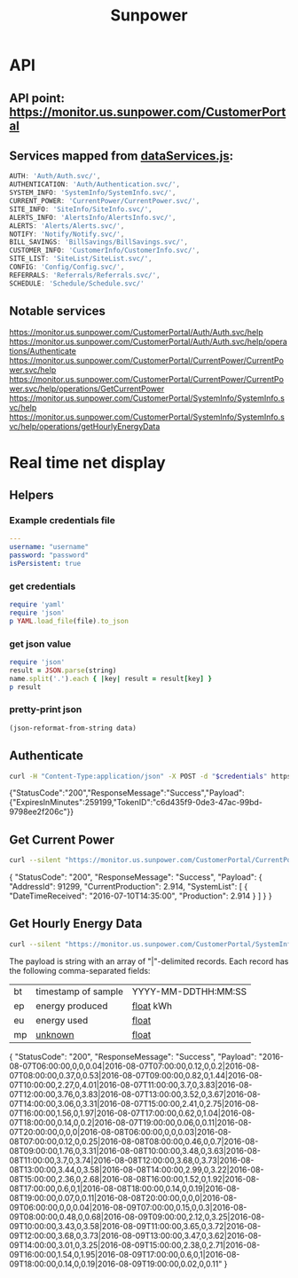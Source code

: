 #+TITLE: Sunpower
#+DESCRIPTION: Unofficial tests of apparent Sunpower API

[[https://codeclimate.com/github/jeffkowalski/sunpower/badges/gpa.svg]]

* API
** API point: https://monitor.us.sunpower.com/CustomerPortal

** Services mapped from [[https://monitor.us.sunpower.com/v06232016102250/C:/Program Files (x86)/Jenkins/workspace/SunpowerSpa-Master/src/scripts/config/dataServices/dataServices.js][dataServices.js]]:
#+BEGIN_SRC javascript
AUTH: 'Auth/Auth.svc/',
AUTHENTICATION: 'Auth/Authentication.svc/',
SYSTEM_INFO: 'SystemInfo/SystemInfo.svc/',
CURRENT_POWER: 'CurrentPower/CurrentPower.svc/',
SITE_INFO: 'SiteInfo/SiteInfo.svc/',
ALERTS_INFO: 'AlertsInfo/AlertsInfo.svc/',
ALERTS: 'Alerts/Alerts.svc/',
NOTIFY: 'Notify/Notify.svc/',
BILL_SAVINGS: 'BillSavings/BillSavings.svc/',
CUSTOMER_INFO: 'CustomerInfo/CustomerInfo.svc/',
SITE_LIST: 'SiteList/SiteList.svc/',
CONFIG: 'Config/Config.svc/',
REFERRALS: 'Referrals/Referrals.svc/',
SCHEDULE: 'Schedule/Schedule.svc/'
#+END_SRC

** Notable services
https://monitor.us.sunpower.com/CustomerPortal/Auth/Auth.svc/help
https://monitor.us.sunpower.com/CustomerPortal/Auth/Auth.svc/help/operations/Authenticate
https://monitor.us.sunpower.com/CustomerPortal/CurrentPower/CurrentPower.svc/help
https://monitor.us.sunpower.com/CustomerPortal/CurrentPower/CurrentPower.svc/help/operations/GetCurrentPower
https://monitor.us.sunpower.com/CustomerPortal/SystemInfo/SystemInfo.svc/help
https://monitor.us.sunpower.com/CustomerPortal/SystemInfo/SystemInfo.svc/help/operations/getHourlyEnergyData

* Real time net display
** Helpers
*** Example credentials file
#+BEGIN_SRC yaml
---
username: "username"
password: "password"
isPersistent: true
#+END_SRC

*** get credentials
#+NAME: get-credentials
#+BEGIN_SRC ruby :results raw silent :var file="/home/jeff/.credentials/sunpower.yaml"
  require 'yaml'
  require 'json'
  p YAML.load_file(file).to_json
#+END_SRC

*** get json value
#+NAME: get-json-value
#+BEGIN_SRC ruby :results raw silent :var string="" :var name=""
require 'json'
result = JSON.parse(string)
name.split('.').each { |key| result = result[key] }
p result
#+END_SRC

*** pretty-print json
#+NAME: jq
#+BEGIN_SRC emacs-lisp :var data=""
  (json-reformat-from-string data)
#+END_SRC

** Authenticate

#+NAME: Authenticate
#+BEGIN_SRC bash  :results raw replace drawer :var credentials=get-credentials(file="/home/jeff/.credentials/sunpower.yaml")
curl -H "Content-Type:application/json" -X POST -d "$credentials" https://monitor.us.sunpower.com/CustomerPortal/Auth/Auth.svc/Authenticate
#+END_SRC

#+RESULTS: Authenticate
:RESULTS:
{"StatusCode":"200","ResponseMessage":"Success","Payload":{"ExpiresInMinutes":259199,"TokenID":"c6d435f9-0de3-47ac-99bd-9798ee2f206c"}}
:END:

** Get Current Power

#+NAME: CurrentPower
#+BEGIN_SRC sh :results raw replace drawer :var token=get-json-value(string=Authenticate,name="Payload.TokenID") :post jq(data=*this*)
curl --silent "https://monitor.us.sunpower.com/CustomerPortal/CurrentPower/CurrentPower.svc/GetCurrentPower?id=$token"
#+END_SRC

#+RESULTS: CurrentPower
:RESULTS:
{
    "StatusCode": "200",
    "ResponseMessage": "Success",
    "Payload": {
        "AddressId": 91299,
        "CurrentProduction": 2.914,
        "SystemList": [
            {
                "DateTimeReceived": "2016-07-10T14:35:00",
                "Production": 2.914
            }
        ]
    }
}
:END:

** Get Hourly Energy Data

#+NAME: HourlyEnergyData
#+BEGIN_SRC sh :results raw replace drawer :var token=get-json-value(string=Authenticate,name="Payload.TokenID") :post jq(data=*this*)
curl --silent "https://monitor.us.sunpower.com/CustomerPortal/SystemInfo/SystemInfo.svc/getHourlyEnergyData?tokenid=$token&timestamp=2016-08-08T00:00:00"
#+END_SRC

The payload is string with an array of "|"-delimited records.
Each record has the following comma-separated fields:
| bt | timestamp of sample | YYYY-MM-DDTHH:MM:SS |
| ep | energy produced     | _float_ kWh         |
| eu | energy used         | _float_             |
| mp | _unknown_           | _float_             |

#+RESULTS: HourlyEnergyData
:RESULTS:
{
    "StatusCode": "200",
    "ResponseMessage": "Success",
    "Payload": "2016-08-07T06:00:00,0,0,0.04|2016-08-07T07:00:00,0.12,0,0.2|2016-08-07T08:00:00,0.37,0,0.53|2016-08-07T09:00:00,0.82,0,1.44|2016-08-07T10:00:00,2.27,0,4.01|2016-08-07T11:00:00,3.7,0,3.83|2016-08-07T12:00:00,3.76,0,3.83|2016-08-07T13:00:00,3.52,0,3.67|2016-08-07T14:00:00,3.06,0,3.31|2016-08-07T15:00:00,2.41,0,2.75|2016-08-07T16:00:00,1.56,0,1.97|2016-08-07T17:00:00,0.62,0,1.04|2016-08-07T18:00:00,0.14,0,0.2|2016-08-07T19:00:00,0.06,0,0.11|2016-08-07T20:00:00,0,0,0|2016-08-08T06:00:00,0,0,0.03|2016-08-08T07:00:00,0.12,0,0.25|2016-08-08T08:00:00,0.46,0,0.7|2016-08-08T09:00:00,1.76,0,3.31|2016-08-08T10:00:00,3.48,0,3.63|2016-08-08T11:00:00,3.7,0,3.74|2016-08-08T12:00:00,3.68,0,3.73|2016-08-08T13:00:00,3.44,0,3.58|2016-08-08T14:00:00,2.99,0,3.22|2016-08-08T15:00:00,2.36,0,2.68|2016-08-08T16:00:00,1.52,0,1.92|2016-08-08T17:00:00,0.6,0,1|2016-08-08T18:00:00,0.14,0,0.19|2016-08-08T19:00:00,0.07,0,0.11|2016-08-08T20:00:00,0,0,0|2016-08-09T06:00:00,0,0,0.04|2016-08-09T07:00:00,0.15,0,0.3|2016-08-09T08:00:00,0.48,0,0.68|2016-08-09T09:00:00,2.12,0,3.25|2016-08-09T10:00:00,3.43,0,3.58|2016-08-09T11:00:00,3.65,0,3.72|2016-08-09T12:00:00,3.68,0,3.73|2016-08-09T13:00:00,3.47,0,3.62|2016-08-09T14:00:00,3.01,0,3.25|2016-08-09T15:00:00,2.38,0,2.71|2016-08-09T16:00:00,1.54,0,1.95|2016-08-09T17:00:00,0.6,0,1|2016-08-09T18:00:00,0.14,0,0.19|2016-08-09T19:00:00,0.02,0,0.11"
}
:END:
